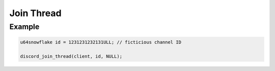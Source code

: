 Join Thread
===========

.. doxygenfunction:: discord_join_thread

Example
-------

.. code:: c

   u64snowflake id = 1231231232131ULL; // ficticious channel ID
   
   discord_join_thread(client, id, NULL);
